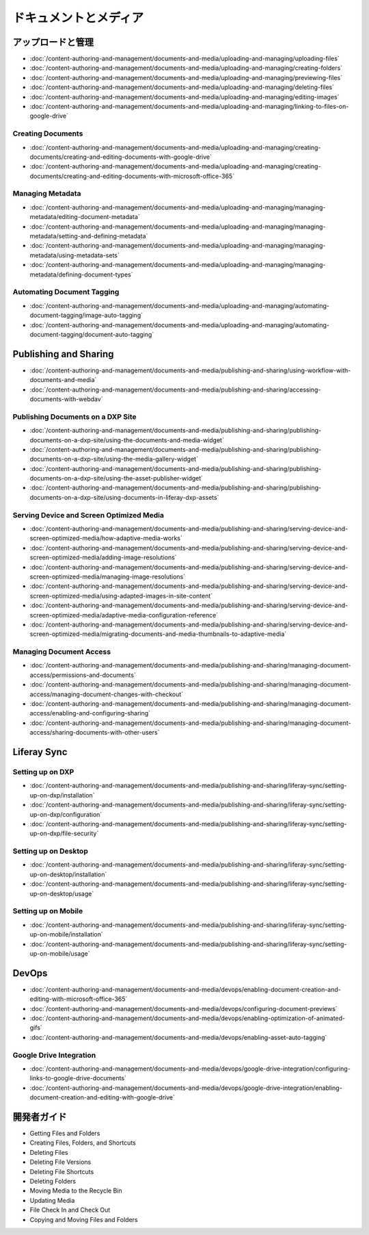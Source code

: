 ドキュメントとメディア
===================

アップロードと管理
----------------------

-  :doc:`/content-authoring-and-management/documents-and-media/uploading-and-managing/uploading-files`
-  :doc:`/content-authoring-and-management/documents-and-media/uploading-and-managing/creating-folders`
-  :doc:`/content-authoring-and-management/documents-and-media/uploading-and-managing/previewing-files`
-  :doc:`/content-authoring-and-management/documents-and-media/uploading-and-managing/deleting-files`
-  :doc:`/content-authoring-and-management/documents-and-media/uploading-and-managing/editing-images`
-  :doc:`/content-authoring-and-management/documents-and-media/uploading-and-managing/linking-to-files-on-google-drive`

Creating Documents
~~~~~~~~~~~~~~~~~~

-  :doc:`/content-authoring-and-management/documents-and-media/uploading-and-managing/creating-documents/creating-and-editing-documents-with-google-drive`
-  :doc:`/content-authoring-and-management/documents-and-media/uploading-and-managing/creating-documents/creating-and-editing-documents-with-microsoft-office-365`

Managing Metadata
~~~~~~~~~~~~~~~~~

-  :doc:`/content-authoring-and-management/documents-and-media/uploading-and-managing/managing-metadata/editing-document-metadata`
-  :doc:`/content-authoring-and-management/documents-and-media/uploading-and-managing/managing-metadata/setting-and-defining-metadata`
-  :doc:`/content-authoring-and-management/documents-and-media/uploading-and-managing/managing-metadata/using-metadata-sets`
-  :doc:`/content-authoring-and-management/documents-and-media/uploading-and-managing/managing-metadata/defining-document-types`

Automating Document Tagging
~~~~~~~~~~~~~~~~~~~~~~~~~~~

-  :doc:`/content-authoring-and-management/documents-and-media/uploading-and-managing/automating-document-tagging/image-auto-tagging`
-  :doc:`/content-authoring-and-management/documents-and-media/uploading-and-managing/automating-document-tagging/document-auto-tagging`

Publishing and Sharing
----------------------

-  :doc:`/content-authoring-and-management/documents-and-media/publishing-and-sharing/using-workflow-with-documents-and-media`
-  :doc:`/content-authoring-and-management/documents-and-media/publishing-and-sharing/accessing-documents-with-webdav`

Publishing Documents on a DXP Site
~~~~~~~~~~~~~~~~~~~~~~~~~~~~~~~~~~

-  :doc:`/content-authoring-and-management/documents-and-media/publishing-and-sharing/publishing-documents-on-a-dxp-site/using-the-documents-and-media-widget`
-  :doc:`/content-authoring-and-management/documents-and-media/publishing-and-sharing/publishing-documents-on-a-dxp-site/using-the-media-gallery-widget`
-  :doc:`/content-authoring-and-management/documents-and-media/publishing-and-sharing/publishing-documents-on-a-dxp-site/using-the-asset-publisher-widget`
-  :doc:`/content-authoring-and-management/documents-and-media/publishing-and-sharing/publishing-documents-on-a-dxp-site/using-documents-in-liferay-dxp-assets`

Serving Device and Screen Optimized Media
~~~~~~~~~~~~~~~~~~~~~~~~~~~~~~~~~~~~~~~~~

-  :doc:`/content-authoring-and-management/documents-and-media/publishing-and-sharing/serving-device-and-screen-optimized-media/how-adaptive-media-works`
-  :doc:`/content-authoring-and-management/documents-and-media/publishing-and-sharing/serving-device-and-screen-optimized-media/adding-image-resolutions`
-  :doc:`/content-authoring-and-management/documents-and-media/publishing-and-sharing/serving-device-and-screen-optimized-media/managing-image-resolutions`
-  :doc:`/content-authoring-and-management/documents-and-media/publishing-and-sharing/serving-device-and-screen-optimized-media/using-adapted-images-in-site-content`
-  :doc:`/content-authoring-and-management/documents-and-media/publishing-and-sharing/serving-device-and-screen-optimized-media/adaptive-media-configuration-reference`
-  :doc:`/content-authoring-and-management/documents-and-media/publishing-and-sharing/serving-device-and-screen-optimized-media/migrating-documents-and-media-thumbnails-to-adaptive-media`

Managing Document Access
~~~~~~~~~~~~~~~~~~~~~~~~

-  :doc:`/content-authoring-and-management/documents-and-media/publishing-and-sharing/managing-document-access/permissions-and-documents`
-  :doc:`/content-authoring-and-management/documents-and-media/publishing-and-sharing/managing-document-access/managing-document-changes-with-checkout`
-  :doc:`/content-authoring-and-management/documents-and-media/publishing-and-sharing/managing-document-access/enabling-and-configuring-sharing`
-  :doc:`/content-authoring-and-management/documents-and-media/publishing-and-sharing/managing-document-access/sharing-documents-with-other-users`

Liferay Sync
------------

Setting up on DXP
~~~~~~~~~~~~~~~~~

-  :doc:`/content-authoring-and-management/documents-and-media/publishing-and-sharing/liferay-sync/setting-up-on-dxp/installation`
-  :doc:`/content-authoring-and-management/documents-and-media/publishing-and-sharing/liferay-sync/setting-up-on-dxp/configuration`
-  :doc:`/content-authoring-and-management/documents-and-media/publishing-and-sharing/liferay-sync/setting-up-on-dxp/file-security`


Setting up on Desktop
~~~~~~~~~~~~~~~~~~~~~

-  :doc:`/content-authoring-and-management/documents-and-media/publishing-and-sharing/liferay-sync/setting-up-on-desktop/installation`
-  :doc:`/content-authoring-and-management/documents-and-media/publishing-and-sharing/liferay-sync/setting-up-on-desktop/usage`


Setting up on Mobile
~~~~~~~~~~~~~~~~~~~~

-  :doc:`/content-authoring-and-management/documents-and-media/publishing-and-sharing/liferay-sync/setting-up-on-mobile/installation`
-  :doc:`/content-authoring-and-management/documents-and-media/publishing-and-sharing/liferay-sync/setting-up-on-mobile/usage`

DevOps
------

-  :doc:`/content-authoring-and-management/documents-and-media/devops/enabling-document-creation-and-editing-with-microsoft-office-365`
-  :doc:`/content-authoring-and-management/documents-and-media/devops/configuring-document-previews`
-  :doc:`/content-authoring-and-management/documents-and-media/devops/enabling-optimization-of-animated-gifs`
-  :doc:`/content-authoring-and-management/documents-and-media/devops/enabling-asset-auto-tagging`

Google Drive Integration
~~~~~~~~~~~~~~~~~~~~~~~~

-  :doc:`/content-authoring-and-management/documents-and-media/devops/google-drive-integration/configuring-links-to-google-drive-documents`
-  :doc:`/content-authoring-and-management/documents-and-media/devops/google-drive-integration/enabling-document-creation-and-editing-with-google-drive`


開発者ガイド
---------------

* Getting Files and Folders
* Creating Files, Folders, and Shortcuts
* Deleting Files
* Deleting File Versions
* Deleting File Shortcuts
* Deleting Folders
* Moving Media to the Recycle Bin
* Updating Media
* File Check In and Check Out
* Copying and Moving Files and Folders
